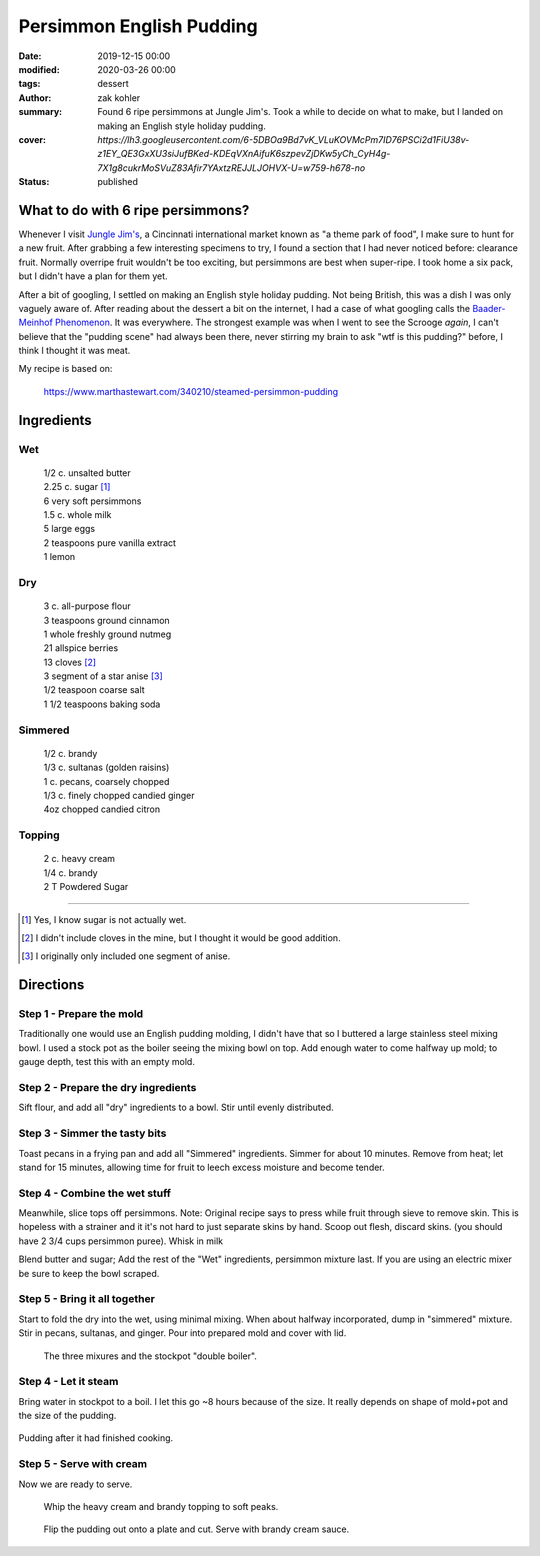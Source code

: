 Persimmon English Pudding
#########################

:date: 2019-12-15 00:00
:modified: 2020-03-26 00:00
:tags: dessert
:author: zak kohler
:summary: Found 6 ripe persimmons at Jungle Jim's. Took a while to decide on what to make, but I landed on making an English style holiday pudding.
:cover: `https://lh3.googleusercontent.com/6-5DBOa9Bd7vK_VLuKOVMcPm7ID76PSCi2d1FiU38v-z1EY_QE3GxXU3siJufBKed-KDEqVXnAifuK6szpevZjDKw5yCh_CyH4g-7X1g8cukrMoSVuZ83Afir7YAxtzREJJLJOHVX-U=w759-h678-no`
:status: published

..
  Google Photos Album: https://photos.app.goo.gl/HKbDSGNgQQW1aZig8

What to do with 6 ripe persimmons?
==================================
Whenever I visit `Jungle Jim's <https://junglejims.com/>`_, a Cincinnati international market known as "a theme park of food", I make sure to hunt for a new fruit. After grabbing a few interesting specimens to try, I found a section that I had never noticed before: clearance fruit. Normally overripe fruit wouldn't be too exciting, but persimmons are best when super-ripe. I took home a six pack, but I didn't have a plan for them yet.

.. image:: https://lh3.googleusercontent.com/KPn2fFh0X5Zq5ESGRaKgGDazFb6E7Rr4x5MsFJyO2akgwTP3qC_h2QCRDb6jA2uWX-2gMh7Qwqw9zrSmDSoNIPOBjisS7WHm05LkEqkDxe45oMZTsZsA1YxXmTtCIQOEuza8BTvRdpQ=w790-h508-no
   :alt: Clearance persimmons from Jungle Jims.

After a bit of googling, I settled on making an English style holiday pudding. Not being British, this was a dish I was only vaguely aware of. After reading about the dessert a bit on the internet, I had a case of what googling calls the `Baader-Meinhof Phenomenon <https://english.stackexchange.com/questions/153166/what-is-the-term-for-when-you-become-more-aware-of-something>`_. It was everywhere. The strongest example was when I went to see the Scrooge *again*, I can't believe that the "pudding scene" had always been there, never stirring my brain to ask "wtf is this pudding?" before, I think I thought it was meat.

My recipe is based on:

    https://www.marthastewart.com/340210/steamed-persimmon-pudding


Ingredients
===========
Wet
---
.. Highlights::
    | 1/2 c. unsalted butter
    | 2.25 c. sugar [#sugar]_
    | 6 very soft persimmons
    | 1.5 c. whole milk
    | 5 large eggs
    | 2 teaspoons pure vanilla extract
    | 1 lemon


Dry
---
.. Highlights::
    | 3 c. all-purpose flour
    | 3 teaspoons ground cinnamon
    | 1 whole freshly ground nutmeg
    | 21 allspice berries
    | 13 cloves [#cloves]_
    | 3 segment of a star anise [#anise]_
    | 1/2 teaspoon coarse salt
    | 1 1/2 teaspoons baking soda


Simmered
--------
.. Highlights::
    | 1/2 c. brandy
    | 1/3 c. sultanas (golden raisins)
    | 1 c. pecans, coarsely chopped
    | 1/3 c. finely chopped candied ginger
    | 4oz chopped candied citron


Topping
-------
.. Highlights::
     | 2 c. heavy cream
     | 1/4 c. brandy
     | 2 T Powdered Sugar

--------

.. [#sugar] Yes, I know sugar is not actually wet.
.. [#cloves] I didn't include cloves in the mine, but I thought it would be good addition.
.. [#anise] I originally only included one segment of anise.

Directions
==========
Step 1 - Prepare the mold
-------------------------
Traditionally one would use an English pudding molding, I didn't have that so I buttered a large stainless steel mixing bowl. I used a stock pot as the boiler seeing the mixing bowl on top. Add enough water to come halfway up mold; to gauge depth, test this with an empty mold.

Step 2 - Prepare the dry ingredients
------------------------------------
Sift flour, and add all "dry" ingredients to a bowl. Stir until evenly distributed.

Step 3 - Simmer the tasty bits
------------------------------
Toast pecans in a frying pan and add all "Simmered" ingredients. Simmer for about 10 minutes.  Remove from heat; let stand for 15 minutes, allowing time for fruit to leech excess moisture and become tender.

Step 4 - Combine the wet stuff
------------------------------
Meanwhile, slice tops off persimmons. Note: Original recipe says to press while fruit through sieve to remove skin. This is hopeless with a strainer and it it's not hard to just separate skins by hand. Scoop out flesh, discard skins. (you should have 2 3/4 cups persimmon puree). Whisk in milk

Blend butter and sugar; Add the rest of the "Wet" ingredients, persimmon mixture last. If you are using an electric mixer be sure to keep the bowl scraped.

Step 5 - Bring it all together
------------------------------
Start to fold the dry into the wet, using minimal mixing. When about halfway incorporated, dump in "simmered" mixture. Stir in pecans, sultanas, and ginger. Pour into prepared mold and cover with lid.

.. figure:: https://lh3.googleusercontent.com/YxMdXml6K3M_39SOmbroPwndOx1unjEjvf0YwnUKmUIqFrZyqqetq5aZj2hyL6albcbDK0vNgambY9b0Wd64m5sTeKOGbXTMK3KOBW0qQ_padQUKUilE0EJ6XghTyPAIq_dXYb9vDgY=w509-h678-no
   :width: 70%
   :alt: The three mixures

   The three mixures and the stockpot "double boiler".

Step 4 - Let it steam
---------------------
Bring water in stockpot to a boil. I let this go ~8 hours because of the size. It really depends on shape of mold+pot and the size of the pudding.

.. figure:: https://lh3.googleusercontent.com/koj8683CBoRaePybbFGA3YjxkX5-vAdsE8LhhTgkfOSyUPFZXe4sXQFc68ncTz6Cnmys3Mw-Qz-WHkc-pXfd4YzIlNo18s2Ku0rW1pWK_I7EKZIDGrrEsAflj96vFD5pmgosOpi0GTo=w509-h678-no
   :width: 50%
   :align: center
   :alt: Pudding after steaming.

   Pudding after it had finished cooking.

Step 5 - Serve with cream
-------------------------
Now we are ready to serve.

.. figure:: https://lh3.googleusercontent.com/oQ_CT-Egd6S7kxbRT9I9L1fpvs9tpJyxXySUuVuffYpgQ_5LnLXhGPfT_Vz19Hfjuim98m-7LDfmQOzqlmUarBXNH2cKklIqFoXxUdNV3kkZpNs-leMJEQKOB1bb9pRUd0YPm-OxQ7A=w683-h437-no
  :width: 100%
  :alt: Soft peaks of brandy whipped cream

  Whip the heavy cream and brandy topping to soft peaks.


.. figure:: https://lh3.googleusercontent.com/LRNKaUfGX0sdVyRxDNYHc7Evvc7eC7owDtDOZInKmo7vDY5uBatRz7UdQK8qV16hkfWbTy1oZQ7EUM2RITLwqc_6O-Dt8FJooX7xyxKQzZxfgp6Fm1jn2JFtG3lBKb0uHsRN_nJES9g=w509-h678-no
  :width: 100%
  :alt: Pudding served

  Flip the pudding out onto a plate and cut. Serve with brandy cream sauce.
